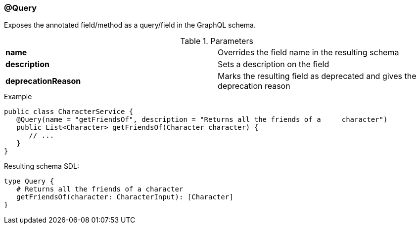 //
// Copyright (c) 2019 Contributors to the Eclipse Foundation
//
// See the NOTICE file(s) distributed with this work for additional
// information regarding copyright ownership.
//
// Licensed under the Apache License, Version 2.0 (the "License");
// you may not use this file except in compliance with the License.
// You may obtain a copy of the License at
//
//     http://www.apache.org/licenses/LICENSE-2.0
//
// Unless required by applicable law or agreed to in writing, software
// distributed under the License is distributed on an "AS IS" BASIS,
// WITHOUT WARRANTIES OR CONDITIONS OF ANY KIND, either express or implied.
// See the License for the specific language governing permissions and
// limitations under the License.
//
[[at_query]]
=== @Query

Exposes the annotated field/method as a query/field in the GraphQL schema.

.Parameters
[cols="1,1"]
|===
|*name*|Overrides the field name in the resulting schema
|*description*|Sets a description on the field
|*deprecationReason*|Marks the resulting field as deprecated and gives the deprecation reason
|===

.Example
[source,java,numbered]
----
public class CharacterService {  
   @Query(name = "getFriendsOf", description = "Returns all the friends of a     character")
   public List<Character> getFriendsOf(Character character) {
      // ...
   }
}
----

Resulting schema SDL:

[source,json,numbered]
----
type Query {
   # Returns all the friends of a character
   getFriendsOf(character: CharacterInput): [Character]
}
----